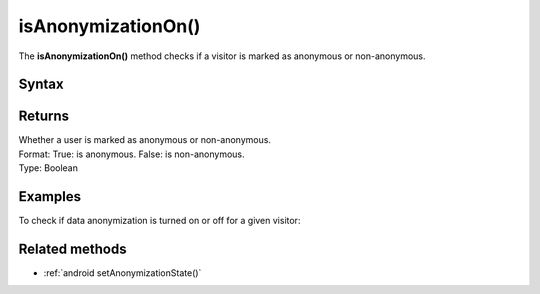 .. _android isAnonymizationOn():

===================
isAnonymizationOn()
===================

The **isAnonymizationOn()** method checks if a visitor is marked as anonymous or non-anonymous.

Syntax
------

.. tabs::

    .. group-tab:: Java

        .. code-block:: javascript

          ((PiwikApplication) getApplication()).getTracker().isAnonymizationOn();


    .. group-tab:: Kotlin

        .. code-block:: javascript

          (application as PiwikApplication).tracker.isAnonymizationOn

Returns
-------

| Whether a user is marked as anonymous or non-anonymous.
| Format: True: is anonymous. False: is non-anonymous.
| Type: Boolean

Examples
--------

To check if data anonymization is turned on or off for a given visitor:

.. tabs::

    .. group-tab:: Java

        .. code-block:: javascript

          ((PiwikApplication) getApplication()).getTracker().isAnonymizationOn();


    .. group-tab:: Kotlin

        .. code-block:: javascript

          (application as PiwikApplication).tracker.isAnonymizationOn


Related methods
---------------

* :ref:`android setAnonymizationState()`
